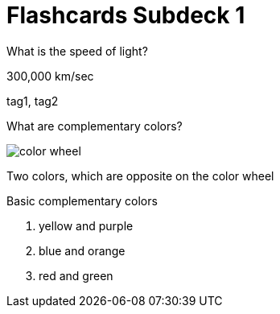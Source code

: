 = Flashcards Subdeck 1
:imagesdir: images
:deck-name: Subdeck 1

[flashcard, 10]
====
[.question]
What is the speed of light?

[.answer]
300,000 km/sec

[.tags]
tag1, tag2
====

[flashcard, 20, basic]
====
[.question]
--
What are complementary colors?

image::color_wheel.svg[]
--

[.answer]
--
Two colors, which are opposite on the color wheel

.Basic complementary colors
. yellow and purple 
. blue and orange 
. red and green
--
====